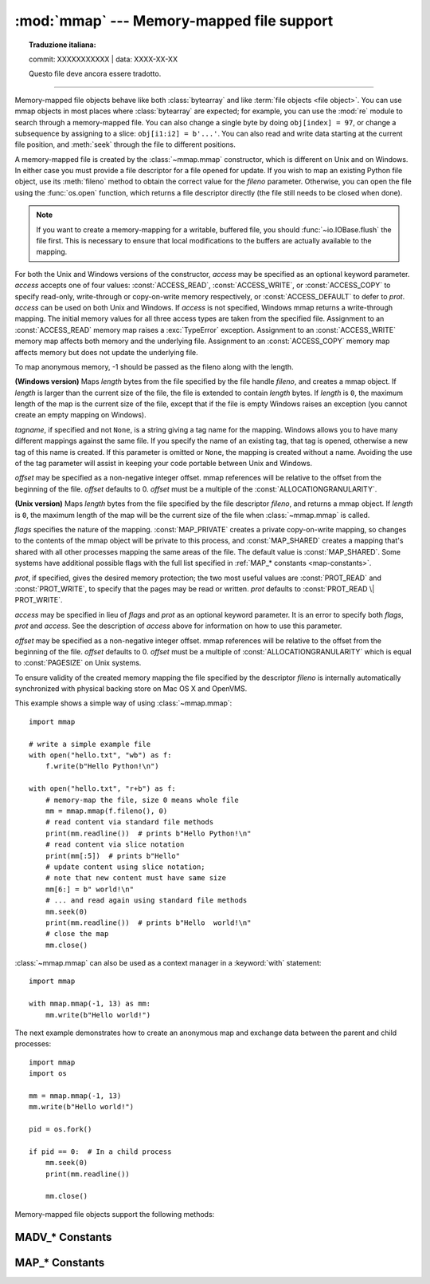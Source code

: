 :mod:`mmap` --- Memory-mapped file support
==========================================


.. topic:: Traduzione italiana:

   commit: XXXXXXXXXXX | data: XXXX-XX-XX

   Questo file deve ancora essere tradotto.


.. module:: mmap
   :synopsis: Interface to memory-mapped files for Unix and Windows.

--------------

Memory-mapped file objects behave like both :class:`bytearray` and like
:term:`file objects <file object>`.  You can use mmap objects in most places
where :class:`bytearray` are expected; for example, you can use the :mod:`re`
module to search through a memory-mapped file.  You can also change a single
byte by doing ``obj[index] = 97``, or change a subsequence by assigning to a
slice: ``obj[i1:i2] = b'...'``.  You can also read and write data starting at
the current file position, and :meth:`seek` through the file to different positions.

A memory-mapped file is created by the :class:`~mmap.mmap` constructor, which is
different on Unix and on Windows.  In either case you must provide a file
descriptor for a file opened for update. If you wish to map an existing Python
file object, use its :meth:`fileno` method to obtain the correct value for the
*fileno* parameter.  Otherwise, you can open the file using the
:func:`os.open` function, which returns a file descriptor directly (the file
still needs to be closed when done).

.. note::
   If you want to create a memory-mapping for a writable, buffered file, you
   should :func:`~io.IOBase.flush` the file first.  This is necessary to ensure
   that local modifications to the buffers are actually available to the
   mapping.

For both the Unix and Windows versions of the constructor, *access* may be
specified as an optional keyword parameter. *access* accepts one of four
values: :const:`ACCESS_READ`, :const:`ACCESS_WRITE`, or :const:`ACCESS_COPY` to
specify read-only, write-through or copy-on-write memory respectively, or
:const:`ACCESS_DEFAULT` to defer to *prot*.  *access* can be used on both Unix
and Windows.  If *access* is not specified, Windows mmap returns a
write-through mapping.  The initial memory values for all three access types
are taken from the specified file.  Assignment to an :const:`ACCESS_READ`
memory map raises a :exc:`TypeError` exception.  Assignment to an
:const:`ACCESS_WRITE` memory map affects both memory and the underlying file.
Assignment to an :const:`ACCESS_COPY` memory map affects memory but does not
update the underlying file.

.. versionchanged:: 3.7
   Added :const:`ACCESS_DEFAULT` constant.

To map anonymous memory, -1 should be passed as the fileno along with the length.

.. class:: mmap(fileno, length, tagname=None, access=ACCESS_DEFAULT[, offset])

   **(Windows version)** Maps *length* bytes from the file specified by the
   file handle *fileno*, and creates a mmap object.  If *length* is larger
   than the current size of the file, the file is extended to contain *length*
   bytes.  If *length* is ``0``, the maximum length of the map is the current
   size of the file, except that if the file is empty Windows raises an
   exception (you cannot create an empty mapping on Windows).

   *tagname*, if specified and not ``None``, is a string giving a tag name for
   the mapping.  Windows allows you to have many different mappings against
   the same file.  If you specify the name of an existing tag, that tag is
   opened, otherwise a new tag of this name is created.  If this parameter is
   omitted or ``None``, the mapping is created without a name.  Avoiding the
   use of the tag parameter will assist in keeping your code portable between
   Unix and Windows.

   *offset* may be specified as a non-negative integer offset. mmap references
   will be relative to the offset from the beginning of the file. *offset*
   defaults to 0.  *offset* must be a multiple of the :const:`ALLOCATIONGRANULARITY`.

   .. audit-event:: mmap.__new__ fileno,length,access,offset mmap.mmap

.. class:: mmap(fileno, length, flags=MAP_SHARED, prot=PROT_WRITE|PROT_READ, access=ACCESS_DEFAULT[, offset])
   :noindex:

   **(Unix version)** Maps *length* bytes from the file specified by the file
   descriptor *fileno*, and returns a mmap object.  If *length* is ``0``, the
   maximum length of the map will be the current size of the file when
   :class:`~mmap.mmap` is called.

   *flags* specifies the nature of the mapping. :const:`MAP_PRIVATE` creates a
   private copy-on-write mapping, so changes to the contents of the mmap
   object will be private to this process, and :const:`MAP_SHARED` creates a
   mapping that's shared with all other processes mapping the same areas of
   the file.  The default value is :const:`MAP_SHARED`. Some systems have
   additional possible flags with the full list specified in
   :ref:`MAP_* constants <map-constants>`.

   *prot*, if specified, gives the desired memory protection; the two most
   useful values are :const:`PROT_READ` and :const:`PROT_WRITE`, to specify
   that the pages may be read or written.  *prot* defaults to
   :const:`PROT_READ \| PROT_WRITE`.

   *access* may be specified in lieu of *flags* and *prot* as an optional
   keyword parameter.  It is an error to specify both *flags*, *prot* and
   *access*.  See the description of *access* above for information on how to
   use this parameter.

   *offset* may be specified as a non-negative integer offset. mmap references
   will be relative to the offset from the beginning of the file. *offset*
   defaults to 0. *offset* must be a multiple of :const:`ALLOCATIONGRANULARITY`
   which is equal to :const:`PAGESIZE` on Unix systems.

   To ensure validity of the created memory mapping the file specified
   by the descriptor *fileno* is internally automatically synchronized
   with physical backing store on Mac OS X and OpenVMS.

   This example shows a simple way of using :class:`~mmap.mmap`::

      import mmap

      # write a simple example file
      with open("hello.txt", "wb") as f:
          f.write(b"Hello Python!\n")

      with open("hello.txt", "r+b") as f:
          # memory-map the file, size 0 means whole file
          mm = mmap.mmap(f.fileno(), 0)
          # read content via standard file methods
          print(mm.readline())  # prints b"Hello Python!\n"
          # read content via slice notation
          print(mm[:5])  # prints b"Hello"
          # update content using slice notation;
          # note that new content must have same size
          mm[6:] = b" world!\n"
          # ... and read again using standard file methods
          mm.seek(0)
          print(mm.readline())  # prints b"Hello  world!\n"
          # close the map
          mm.close()


   :class:`~mmap.mmap` can also be used as a context manager in a :keyword:`with`
   statement::

      import mmap

      with mmap.mmap(-1, 13) as mm:
          mm.write(b"Hello world!")

   .. versionadded:: 3.2
      Context manager support.


   The next example demonstrates how to create an anonymous map and exchange
   data between the parent and child processes::

      import mmap
      import os

      mm = mmap.mmap(-1, 13)
      mm.write(b"Hello world!")

      pid = os.fork()

      if pid == 0:  # In a child process
          mm.seek(0)
          print(mm.readline())

          mm.close()

   .. audit-event:: mmap.__new__ fileno,length,access,offset mmap.mmap

   Memory-mapped file objects support the following methods:

   .. method:: close()

      Closes the mmap. Subsequent calls to other methods of the object will
      result in a ValueError exception being raised. This will not close
      the open file.


   .. attribute:: closed

      ``True`` if the file is closed.

      .. versionadded:: 3.2


   .. method:: find(sub[, start[, end]])

      Returns the lowest index in the object where the subsequence *sub* is
      found, such that *sub* is contained in the range [*start*, *end*].
      Optional arguments *start* and *end* are interpreted as in slice notation.
      Returns ``-1`` on failure.

      .. versionchanged:: 3.5
         Writable :term:`bytes-like object` is now accepted.


   .. method:: flush([offset[, size]])

      Flushes changes made to the in-memory copy of a file back to disk. Without
      use of this call there is no guarantee that changes are written back before
      the object is destroyed.  If *offset* and *size* are specified, only
      changes to the given range of bytes will be flushed to disk; otherwise, the
      whole extent of the mapping is flushed.  *offset* must be a multiple of the
      :const:`PAGESIZE` or :const:`ALLOCATIONGRANULARITY`.

      ``None`` is returned to indicate success.  An exception is raised when the
      call failed.

      .. versionchanged:: 3.8
         Previously, a nonzero value was returned on success; zero was returned
         on error under Windows.  A zero value was returned on success; an
         exception was raised on error under Unix.


   .. method:: madvise(option[, start[, length]])

      Send advice *option* to the kernel about the memory region beginning at
      *start* and extending *length* bytes.  *option* must be one of the
      :ref:`MADV_* constants <madvise-constants>` available on the system.  If
      *start* and *length* are omitted, the entire mapping is spanned.  On
      some systems (including Linux), *start* must be a multiple of the
      :const:`PAGESIZE`.

      Availability: Systems with the ``madvise()`` system call.

      .. versionadded:: 3.8


   .. method:: move(dest, src, count)

      Copy the *count* bytes starting at offset *src* to the destination index
      *dest*.  If the mmap was created with :const:`ACCESS_READ`, then calls to
      move will raise a :exc:`TypeError` exception.


   .. method:: read([n])

      Return a :class:`bytes` containing up to *n* bytes starting from the
      current file position. If the argument is omitted, ``None`` or negative,
      return all bytes from the current file position to the end of the
      mapping. The file position is updated to point after the bytes that were
      returned.

      .. versionchanged:: 3.3
         Argument can be omitted or ``None``.

   .. method:: read_byte()

      Returns a byte at the current file position as an integer, and advances
      the file position by 1.


   .. method:: readline()

      Returns a single line, starting at the current file position and up to the
      next newline. The file position is updated to point after the bytes that were
      returned.


   .. method:: resize(newsize)

      Resizes the map and the underlying file, if any. If the mmap was created
      with :const:`ACCESS_READ` or :const:`ACCESS_COPY`, resizing the map will
      raise a :exc:`TypeError` exception.


   .. method:: rfind(sub[, start[, end]])

      Returns the highest index in the object where the subsequence *sub* is
      found, such that *sub* is contained in the range [*start*, *end*].
      Optional arguments *start* and *end* are interpreted as in slice notation.
      Returns ``-1`` on failure.

      .. versionchanged:: 3.5
         Writable :term:`bytes-like object` is now accepted.


   .. method:: seek(pos[, whence])

      Set the file's current position.  *whence* argument is optional and
      defaults to ``os.SEEK_SET`` or ``0`` (absolute file positioning); other
      values are ``os.SEEK_CUR`` or ``1`` (seek relative to the current
      position) and ``os.SEEK_END`` or ``2`` (seek relative to the file's end).


   .. method:: size()

      Return the length of the file, which can be larger than the size of the
      memory-mapped area.


   .. method:: tell()

      Returns the current position of the file pointer.


   .. method:: write(bytes)

      Write the bytes in *bytes* into memory at the current position of the
      file pointer and return the number of bytes written (never less than
      ``len(bytes)``, since if the write fails, a :exc:`ValueError` will be
      raised).  The file position is updated to point after the bytes that
      were written.  If the mmap was created with :const:`ACCESS_READ`, then
      writing to it will raise a :exc:`TypeError` exception.

      .. versionchanged:: 3.5
         Writable :term:`bytes-like object` is now accepted.

      .. versionchanged:: 3.6
         The number of bytes written is now returned.


   .. method:: write_byte(byte)

      Write the integer *byte* into memory at the current
      position of the file pointer; the file position is advanced by ``1``. If
      the mmap was created with :const:`ACCESS_READ`, then writing to it will
      raise a :exc:`TypeError` exception.

.. _madvise-constants:

MADV_* Constants
++++++++++++++++

.. data:: MADV_NORMAL
          MADV_RANDOM
          MADV_SEQUENTIAL
          MADV_WILLNEED
          MADV_DONTNEED
          MADV_REMOVE
          MADV_DONTFORK
          MADV_DOFORK
          MADV_HWPOISON
          MADV_MERGEABLE
          MADV_UNMERGEABLE
          MADV_SOFT_OFFLINE
          MADV_HUGEPAGE
          MADV_NOHUGEPAGE
          MADV_DONTDUMP
          MADV_DODUMP
          MADV_FREE
          MADV_NOSYNC
          MADV_AUTOSYNC
          MADV_NOCORE
          MADV_CORE
          MADV_PROTECT

   These options can be passed to :meth:`mmap.madvise`.  Not every option will
   be present on every system.

   Availability: Systems with the madvise() system call.

   .. versionadded:: 3.8

.. _map-constants:

MAP_* Constants
+++++++++++++++

.. data:: MAP_SHARED
          MAP_PRIVATE
          MAP_DENYWRITE
          MAP_EXECUTABLE
          MAP_ANON
          MAP_ANONYMOUS
          MAP_POPULATE

    These are the various flags that can be passed to :meth:`mmap.mmap`. Note that some options might not be present on some systems.

    .. versionchanged:: 3.10
       Added MAP_POPULATE constant.
